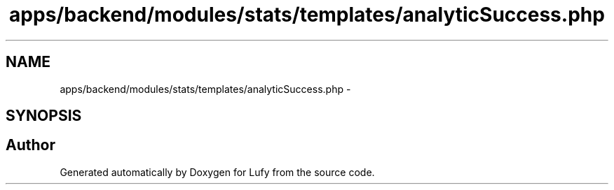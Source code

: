 .TH "apps/backend/modules/stats/templates/analyticSuccess.php" 3 "Thu Jun 6 2013" "Lufy" \" -*- nroff -*-
.ad l
.nh
.SH NAME
apps/backend/modules/stats/templates/analyticSuccess.php \- 
.SH SYNOPSIS
.br
.PP
.SH "Author"
.PP 
Generated automatically by Doxygen for Lufy from the source code\&.
